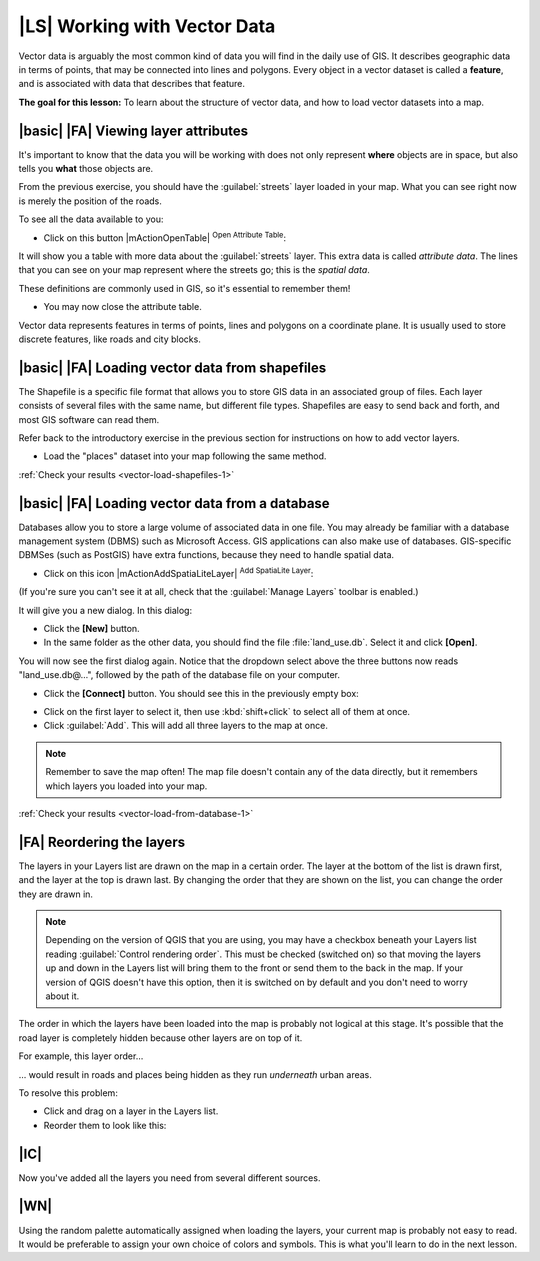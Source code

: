|LS| Working with Vector Data
=============================

Vector data is arguably the most common kind of data you will find in the daily
use of GIS. It describes geographic data in terms of points, that may be
connected into lines and polygons. Every object in a vector dataset is called a
**feature**, and is associated with data that describes that feature.

**The goal for this lesson:** To learn about the structure of vector data, and
how to load vector datasets into a map.

|basic| |FA| Viewing layer attributes
-------------------------------------

It's important to know that the data you will be working with does not only
represent **where** objects are in space, but also tells you **what** those
objects are.

From the previous exercise, you should have the :guilabel:`streets` layer
loaded in your map. What you can see right now is merely the position of the
roads.

To see all the data available to you:

* Click on this button |mActionOpenTable| :sup:`Open Attribute Table`:

It will show you a table with more data about the :guilabel:`streets` layer.
This extra data is called *attribute data*. The lines that you can see on your
map represent where the streets go; this is the *spatial data*.

These definitions are commonly used in GIS, so it's essential to remember them!

* You may now close the attribute table.

Vector data represents features in terms of points, lines and polygons on a
coordinate plane. It is usually used to store discrete features, like roads and
city blocks.


.. _backlink-vector-load-shapefiles-1:

|basic| |FA| Loading vector data from shapefiles
------------------------------------------------

The Shapefile is a specific file format that allows you to store GIS data in an
associated group of files. Each layer consists of several files with the same
name, but different file types. Shapefiles are easy to send back and forth, and
most GIS software can read them.

Refer back to the introductory exercise in the previous section for
instructions on how to add vector layers.

* Load the "places" dataset into your map following the same method.

:ref:`Check your results <vector-load-shapefiles-1>`


.. _backlink-vector-load-from-database-1:

|basic| |FA| Loading vector data from a database
------------------------------------------------

Databases allow you to store a large volume of associated data in one file. You
may already be familiar with a database management system (DBMS) such as
Microsoft Access. GIS applications can also make use of databases. GIS-specific
DBMSes (such as PostGIS) have extra functions, because they need to handle
spatial data.

* Click on this icon |mActionAddSpatiaLiteLayer| :sup:`Add SpatiaLite Layer`:

(If you're sure you can't see it at all, check that the :guilabel:`Manage
Layers` toolbar is enabled.)

It will give you a new dialog.  In this dialog:

* Click the **[New]** button.
* In the same folder as the other data, you should find the file
  :file:`land_use.db`. Select it and click **[Open]**.

You will now see the first dialog again. Notice that the dropdown select above
the three buttons now reads "land_use.db@...", followed by the path of the
database file on your computer.

* Click the **[Connect]** button. You should see this in the previously
  empty box:

.. image:: /static/training_manual/vector/007.png
   :align: center

* Click on the first layer to select it, then use :kbd:`shift+click` to select
  all of them at once.
* Click :guilabel:`Add`. This will add all three layers to the map at once.

.. note::  Remember to save the map often! The map file doesn't contain any of
   the data directly, but it remembers which layers you loaded into your map.

:ref:`Check your results <vector-load-from-database-1>`


|FA| Reordering the layers
--------------------------

The layers in your Layers list are drawn on the map in a certain order. The
layer at the bottom of the list is drawn first, and the layer at the top is
drawn last. By changing the order that they are shown on the list, you can
change the order they are drawn in.

.. note::  Depending on the version of QGIS that you are using, you may have a
   checkbox beneath your Layers list reading :guilabel:`Control rendering
   order`. This must be checked (switched on) so that moving the layers up and
   down in the Layers list will bring them to the front or send them to the
   back in the map. If your version of QGIS doesn't have this option, then it
   is switched on by default and you don't need to worry about it.

The order in which the layers have been loaded into the map is probably not
logical at this stage. It's possible that the road layer is completely hidden
because other layers are on top of it.

For example, this layer order...

.. image:: /static/training_manual/vector/002.png
   :align: center

... would result in roads and places being hidden as they run *underneath*
urban areas.

To resolve this problem:

* Click and drag on a layer in the Layers list.
* Reorder them to look like this:

.. image:: /static/training_manual/vector/003.png
   :align: center

|IC|
----

Now you've added all the layers you need from several different sources.

|WN|
----

Using the random palette automatically assigned when loading the layers, your
current map is probably not easy to read. It would be preferable to assign your
own choice of colors and symbols. This is what you'll learn to do in the next
lesson.
